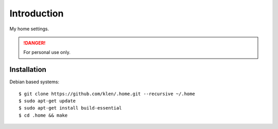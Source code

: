 Introduction
============

My home settings.

.. DANGER::
   For personal use only.


Installation
------------

Debian based systems:

::

    $ git clone https://github.com/klen/.home.git --recursive ~/.home
    $ sudo apt-get update
    $ sudo apt-get install build-essential
    $ cd .home && make

